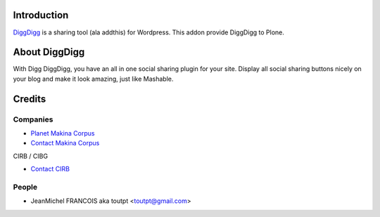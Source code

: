 Introduction
============

DiggDigg_ is a sharing tool (ala addthis) for Wordpress. 
This addon provide DiggDigg to Plone.

About DiggDigg
==============

With Digg DiggDigg, you have an all in one social sharing plugin for your site. Display all social sharing buttons nicely on your blog and make it look amazing, just like Mashable.

Credits
=======

Companies
---------

|makinacom|_

* `Planet Makina Corpus <http://www.makina-corpus.org>`_
* `Contact Makina Corpus <mailto:python@makina-corpus.org>`_

|cirb|_ CIRB / CIBG

* `Contact CIRB <mailto:irisline@irisnet.be>`_

People
------

- JeanMichel FRANCOIS aka toutpt <toutpt@gmail.com>

.. |makinacom| image:: http://depot.makina-corpus.org/public/logo.gif
.. _makinacom:  http://www.makina-corpus.com
.. _diggdigg: http://wordpress.org/extend/plugins/digg-digg/
.. |cirb| image:: http://www.cirb.irisnet.be/logo.jpg
.. _cirb: http://cirb.irisnet.be
